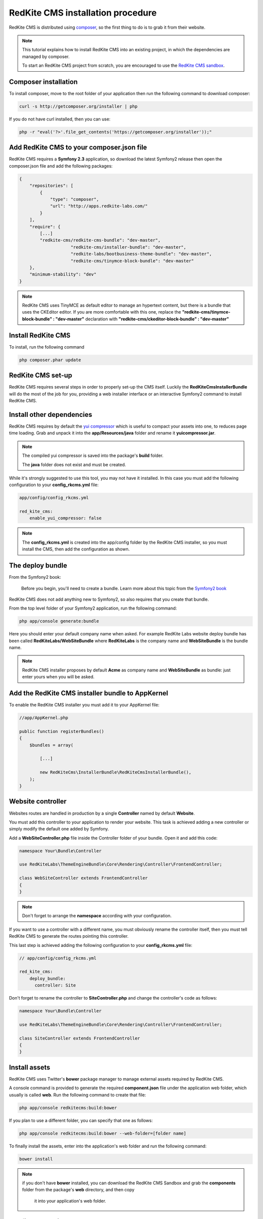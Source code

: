 RedKite CMS installation procedure
==================================

RedKite CMS is distributed using `composer`_, so the first thing to do is to grab
it from their website.

.. note::

    This tutorial explains how to install RedKite CMS into an existing project,
    in which the dependencies are managed by composer.

    To start an RedKite CMS project from scratch, you are encouraged to use the
    `RedKite CMS sandbox`_.


Composer installation
---------------------

To install composer, move to the root folder of your application then run the following
command to download composer:

.. code-block:: text

    curl -s http://getcomposer.org/installer | php

If you do not have curl installed, then you can use:

.. code-block:: text
	
	 php -r "eval('?>'.file_get_contents('https://getcomposer.org/installer'));"


Add RedKite CMS to your composer.json file
-----------------------------------------

RedKite CMS requires a **Symfony 2.3** application, so download the latest Symfony2 
release then open the composer.json file and add the following packages:

.. code-block:: text

    {
        "repositories": [
            {
                "type": "composer",
                "url": "http://apps.redkite-labs.com/"
            }
        ],
        "require": {
            [...]
            "redkite-cms/redkite-cms-bundle": "dev-master",
			"redkite-cms/installer-bundle": "dev-master",
			"redkite-labs/bootbusiness-theme-bundle": "dev-master",
			"redkite-cms/tinymce-block-bundle": "dev-master"
        },
        "minimum-stability": "dev"
    }

.. note::

    RedKite CMS uses TinyMCE as default editor to manage an hypertext content, but
    there is a bundle that uses the CKEditor editor. If you are more comfortable with
    this one, replace the **"redkite-cms/tinymce-block-bundle" : "dev-master"**
    declaration with **"redkite-cms/ckeditor-block-bundle" : "dev-master"**

Install RedKite CMS
----------------------

To install, run the following command

.. code-block:: text

    php composer.phar update


RedKite CMS set-up
------------------

RedKite CMS requires several steps in order to properly set-up the CMS itself. Luckily
the **RedKiteCmsInstallerBundle** will do the most of the job for you, providing a web 
installer interface or an interactive Symfony2 command to install RedKite CMS.


Install other dependencies
--------------------------

RedKite CMS requires by default the `yui compressor`_ which is useful to compact 
your assets into one, to reduces page time loading. Grab and unpack it into the **app/Resources/java**
folder and rename it **yuicompressor.jar**.

.. note::

    The compiled yui compressor is saved into the package's **build** folder.

    The **java** folder does not exist and must be created.


While it's strongly suggested to use this tool, you may not have it installed. In this case
you must add the following configuration to your **config_rkcms.yml** file:

.. code-block:: text

    app/config/config_rkcms.yml

    red_kite_cms:
        enable_yui_compressor: false

.. note::

    The **config_rkcms.yml** is created into the app/config folder by the RedKite CMS
    installer, so you must install the CMS, then add the configuration as shown.

The deploy bundle
-----------------

From the Symfony2 book:

    Before you begin, you'll need to create a bundle. Learn more about this topic
    from the `Symfony2 book`_

RedKite CMS does not add anything new to Symfony2, so also requires that you create 
that bundle.

From the top level folder of your Symfony2 application, run the following command:

.. code-block:: text

    php app/console generate:bundle

Here you should enter your default company name when asked. For example RedKite Labs website
deploy bundle has been called **RedKiteLabs/WebSiteBundle** where **RedKiteLabs**
is the company name and **WebSiteBundle** is the bundle name.

.. note::

    RedKite CMS installer proposes by default **Acme** as company name and **WebSiteBundle** 
    as bundle: just enter yours when you will be asked.


Add the RedKite CMS installer bundle to AppKernel
----------------------------------------------------

To enable the RedKite CMS installer you must add it to your AppKernel file:

.. code-block:: php

    //app/AppKernel.php

    public function registerBundles()
    {
        $bundles = array(

            [...]   
            
            new RedKiteCms\InstallerBundle\RedKiteCmsInstallerBundle(),
        );
    }

Website controller
------------------
Websites routes are handled in production by a single **Controller** named by default
**Website**.

You must add this controller to your application to render your website. This task 
is achieved adding a new controller or simply modify the default one added by Symfony. 

Add a **WebSiteController.php** file inside the Controller folder of your bundle. Open it 
and add this code:

.. code-block:: php
    
    namespace Your\Bundle\Controller

    use RedKiteLabs\ThemeEngineBundle\Core\Rendering\Controller\FrontendController;

    class WebSiteController extends FrontendController
    {
    }

.. note::

    Don't forget to arrange the **namespace** according with your configuration.

If you want to use a controller with a different name, you must obviously rename the
controller itself, then you must tell RedKite CMS to generate the routes pointing
this controller.

This last step is achieved adding the following configuration to your **config_rkcms.yml**
file:

.. code-block:: text

    // app/config/config_rkcms.yml

    red_kite_cms:
        deploy_bundle:
          controller: Site

Don't forget to rename the controller to **SiteController.php** and change the controller's 
code as follows:

.. code-block:: php
    
    namespace Your\Bundle\Controller

    use RedKiteLabs\ThemeEngineBundle\Core\Rendering\Controller\FrontendController;

    class SiteController extends FrontendController
    {
    }

Install assets
--------------

RedKite CMS uses Twitter's **bower** package manager to manage external assets
required by RedKite CMS.

A console command is provided to generate the required **component.json** file under 
the application web folder, which usually is called **web**. Run the following command 
to create that file:

.. code-block:: text

    php app/console redkitecms:build:bower

If you plan to use a different folder, you can specify that one as follows:

.. code-block:: text
 
    php app/console redkitecms:build:bower --web-folder=[folder name]

To finally install the assets, enter into the application's web folder and run the following
command:

.. code-block:: text

    bower install


.. note::

    if you don't have **bower** installed, you can download the RedKite CMS Sandbox and
    grab the **components** folder from the package's **web** directory, and then copy 
	it into your application's web folder.

Configure the FileBundle
------------------------
FileBundle is a base App-Block that handles a file. This file can be rendered on the page 
as a link to the file itself or it can render its contents.

To have it working you must define the **kernel_root_dir** param under the **twig** section
of the application **config.yml** file:

.. code-block:: text

    twig:
        [...]
        globals:
          kernel_root_dir: %kernel.root_dir%


Remove the AcmeDemoBundle
-------------------------
Symfony2 comes with a built-in demo which should be removed:

Delete the **src/Acme/DemoBundle** folder.

Delete the following code from **app/AppKernel.php**

.. code-block:: php

    // app/AppKernel.php
    $bundles[] = new Acme\DemoBundle\AcmeDemoBundle();


Delete the following code from **app/config/routing_dev.yml**

.. code-block:: text

    # app/config/routing_dev.yml
    _welcome:
        pattern: /
        defaults: { _controller: AcmeDemoBundle:Welcome:index }

    _demo_secured:
        resource: "@AcmeDemoBundle/Controller/SecuredController.php"
        type: annotation

    _demo:
        resource: "@AcmeDemoBundle/Controller/DemoController.php"
        type: annotation
        prefix: /demo

Clear your cache:

.. code-block:: text

    php app/console cache:clear

Add the installer routes for web interface
------------------------------------------
Finally, if you are going to use the web interface provided by the **RedKiteCmsInstallerBundle**, 
you must add the routes for the install bundle:

.. code-block:: text
    
    // app/config/routing.yml
    _RedKiteCmsInstallerBundle:
        resource: "@RedKiteCmsInstallerBundle/Resources/config/routing.yml"

.. note::

    If you plan to install using the console, you can safety skip this step.

Xdebug configuration
--------------------
When you use **Xdebug** with your php installation, you need to configure that module
as follows:

.. code-block:: text
    
    xdebug.max_nesting_level=1000

otherwise you could get an error or, worse, the page rendering could stop, without
displaying nothing on the screen.

.. note::

    If you don't use **Xdebug** you can safety skip this step.

Installing from the console
---------------------------

Installing RedKite CMS from the console is really easy:

.. code-block:: text

    app/console redkitecms:install

This will run the interactive command which installs RedKite CMS, so just provide 
the required information and you are done!

Point your browser at

.. code-block:: text

    http://localhost/rkcms.php/backend/en/index

to start using RedKite CMS.

Installing using the web interface
----------------------------------

To start RedKite CMS installation, simply point your browser at:

.. code-block:: text

    http://localhost/app_dev.php/install

Provide the required information and you are done! Once the process is complete, a web
page is rendered with the process summary and gives you the information required
to start.

Permissions
-----------
Don't forget to set-up the permissions on the installation folder as explained in the
`Symfony2 set-up and configuration tutorial`_


What to do if something goes wrong
----------------------------------
The RedKite CMS installer changes some of the configuration files of your application,
so if something goes wrong during the set-up, you could have problems running the install
process again after these changes have been implemented.

Luckily, the installer backs up those files, so to fix the problem, you have simply to
remove the files changed by the installer and restore the backed up ones.

Those files are:

.. code-block:: text

    app/AppKernel.php
    app/config/config.yml
    app/config/routing.yml

For all of those files, the installer creates a specular copy with the **.bak** extension
before changing the file itself.

If the bak file does not exist, it means that the file has not been changed yet.


.. class:: fork-and-edit

Found a typo ? Something is wrong in this documentation ? `Just fork and edit it !`_

.. _`Just fork and edit it !`: https://github.com/redkite-labs/redkitecms-docs
.. _`composer`: http://getcomposer.org
.. _`RedKite CMS sandbox`: download-redkite-cms-built-on-top-of-symfony2-and-twitter-bootstrap-frameworks
.. _`Symfony2 setup and configuration tutorial`: http://symfony.com/doc/current/book/installation.html#configuration-and-setup
.. _`yui compressor`: https://github.com/yui/yuicompressor/downloads
.. _`Symfony2 book`: http://symfony.com/doc/current/book/page_creation.html#before-you-begin-create-the-bundle